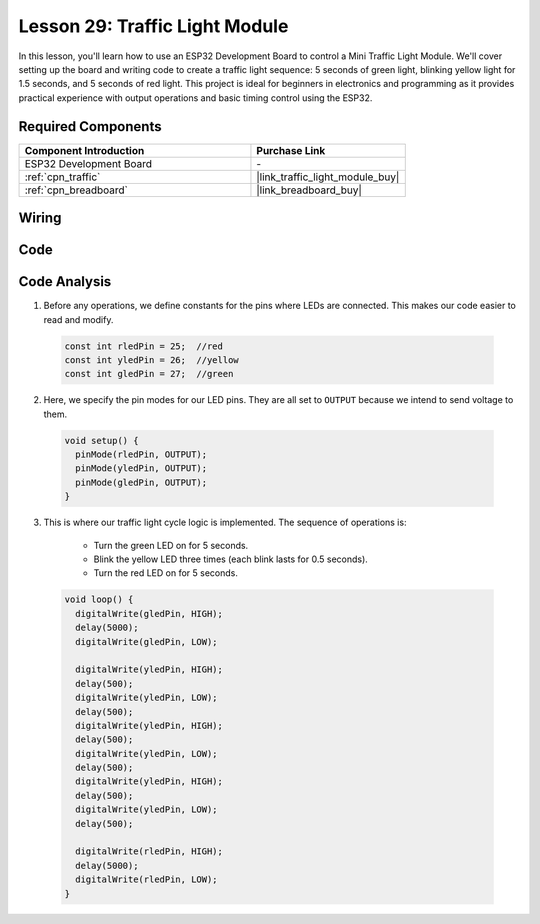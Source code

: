 .. _esp32_lesson29_traffic_light_module:

Lesson 29: Traffic Light Module
==================================

In this lesson, you'll learn how to use an ESP32 Development Board to control a Mini Traffic Light Module. We'll cover setting up the board and writing code to create a traffic light sequence: 5 seconds of green light, blinking yellow light for 1.5 seconds, and 5 seconds of red light. This project is ideal for beginners in electronics and programming as it provides practical experience with output operations and basic timing control using the ESP32.

Required Components
---------------------------

.. list-table::
    :widths: 30 20
    :header-rows: 1

    *   - Component Introduction
        - Purchase Link

    *   - ESP32 Development Board
        - \-
    *   - :ref:`cpn_traffic`
        - |link_traffic_light_module_buy|
    *   - :ref:`cpn_breadboard`
        - |link_breadboard_buy|


Wiring
---------------------------

.. image:: img/Lesson_29_Traffic_Light_Module_esp32_bb.png
    :width: 100%


Code
---------------------------

.. raw:: html

    <iframe src=https://create.arduino.cc/editor/sunfounder01/df3260e8-4f79-4dca-aa47-c3a684867ca1/preview?embed style="height:510px;width:100%;margin:10px 0" frameborder=0></iframe>

Code Analysis
---------------------------

1. Before any operations, we define constants for the pins where LEDs are connected. This makes our code easier to read and modify.

  .. code-block:: arduino

     const int rledPin = 25;  //red
     const int yledPin = 26;  //yellow
     const int gledPin = 27;  //green

2. Here, we specify the pin modes for our LED pins. They are all set to ``OUTPUT`` because we intend to send voltage to them.

  .. code-block:: arduino

     void setup() {
       pinMode(rledPin, OUTPUT);
       pinMode(yledPin, OUTPUT);
       pinMode(gledPin, OUTPUT);
     }

3. This is where our traffic light cycle logic is implemented. The sequence of operations is:

    * Turn the green LED on for 5 seconds.
    * Blink the yellow LED three times (each blink lasts for 0.5 seconds).
    * Turn the red LED on for 5 seconds.
    
  .. code-block:: arduino

     void loop() {
       digitalWrite(gledPin, HIGH);
       delay(5000);
       digitalWrite(gledPin, LOW);
       
       digitalWrite(yledPin, HIGH);
       delay(500);
       digitalWrite(yledPin, LOW);
       delay(500);
       digitalWrite(yledPin, HIGH);
       delay(500);
       digitalWrite(yledPin, LOW);
       delay(500);
       digitalWrite(yledPin, HIGH);
       delay(500);
       digitalWrite(yledPin, LOW);
       delay(500);
       
       digitalWrite(rledPin, HIGH);
       delay(5000);
       digitalWrite(rledPin, LOW);
     }

